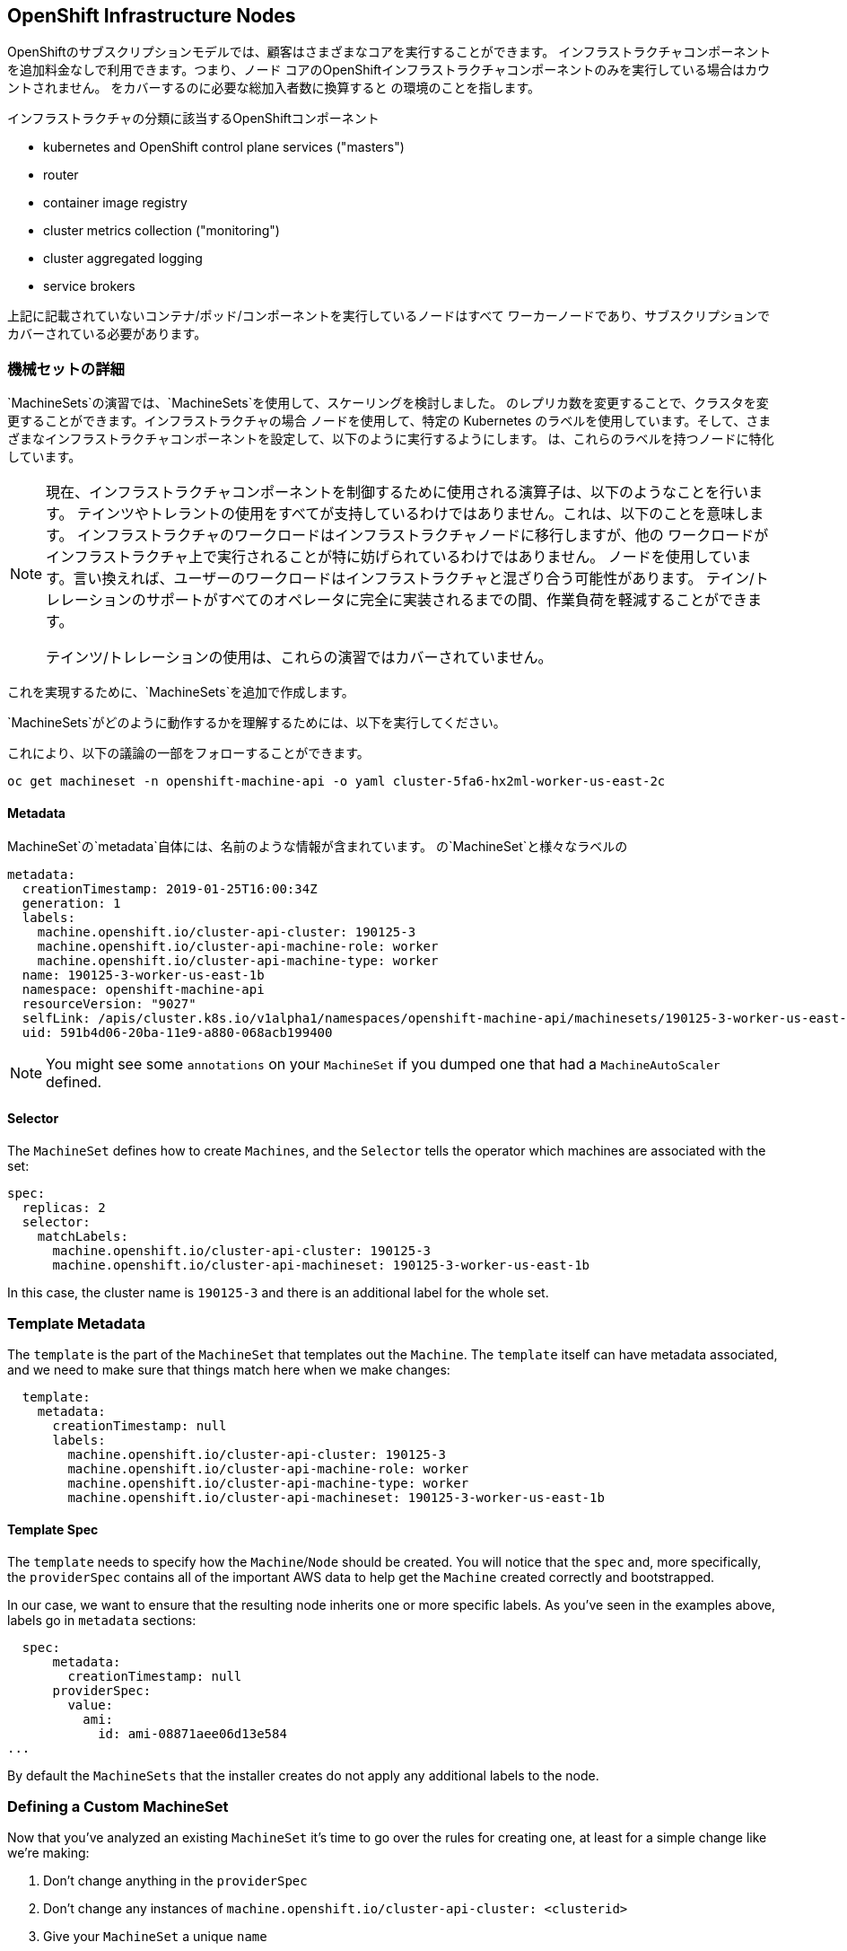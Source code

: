 ## OpenShift Infrastructure Nodes
OpenShiftのサブスクリプションモデルでは、顧客はさまざまなコアを実行することができます。
インフラストラクチャコンポーネントを追加料金なしで利用できます。つまり、ノード
コアのOpenShiftインフラストラクチャコンポーネントのみを実行している場合はカウントされません。
をカバーするのに必要な総加入者数に換算すると
の環境のことを指します。

インフラストラクチャの分類に該当するOpenShiftコンポーネント

* kubernetes and OpenShift control plane services ("masters")
* router
* container image registry
* cluster metrics collection ("monitoring")
* cluster aggregated logging
* service brokers

上記に記載されていないコンテナ/ポッド/コンポーネントを実行しているノードはすべて
ワーカーノードであり、サブスクリプションでカバーされている必要があります。

### 機械セットの詳細
`MachineSets`の演習では、`MachineSets`を使用して、スケーリングを検討しました。
のレプリカ数を変更することで、クラスタを変更することができます。インフラストラクチャの場合
ノードを使用して、特定の Kubernetes
のラベルを使用しています。そして、さまざまなインフラストラクチャコンポーネントを設定して、以下のように実行するようにします。
は、これらのラベルを持つノードに特化しています。

[NOTE]
====
現在、インフラストラクチャコンポーネントを制御するために使用される演算子は、以下のようなことを行います。
テインツやトレラントの使用をすべてが支持しているわけではありません。これは、以下のことを意味します。
インフラストラクチャのワークロードはインフラストラクチャノードに移行しますが、他の
ワークロードがインフラストラクチャ上で実行されることが特に妨げられているわけではありません。
ノードを使用しています。言い換えれば、ユーザーのワークロードはインフラストラクチャと混ざり合う可能性があります。
テイン/トレレーションのサポートがすべてのオペレータに完全に実装されるまでの間、作業負荷を軽減することができます。

テインツ/トレレーションの使用は、これらの演習ではカバーされていません。
====

これを実現するために、`MachineSets`を追加で作成します。

`MachineSets`がどのように動作するかを理解するためには、以下を実行してください。

これにより、以下の議論の一部をフォローすることができます。

[source,bash,role="copypaste copypaste-warning"]
----
oc get machineset -n openshift-machine-api -o yaml cluster-5fa6-hx2ml-worker-us-east-2c
----

#### Metadata
MachineSet`の`metadata`自体には、名前のような情報が含まれています。
の`MachineSet`と様々なラベルの

```YAML
metadata:
  creationTimestamp: 2019-01-25T16:00:34Z
  generation: 1
  labels:
    machine.openshift.io/cluster-api-cluster: 190125-3
    machine.openshift.io/cluster-api-machine-role: worker
    machine.openshift.io/cluster-api-machine-type: worker
  name: 190125-3-worker-us-east-1b
  namespace: openshift-machine-api
  resourceVersion: "9027"
  selfLink: /apis/cluster.k8s.io/v1alpha1/namespaces/openshift-machine-api/machinesets/190125-3-worker-us-east-1b
  uid: 591b4d06-20ba-11e9-a880-068acb199400
```

[NOTE]
====
You might see some `annotations` on your `MachineSet` if you dumped
one that had a `MachineAutoScaler` defined.
====

#### Selector
The `MachineSet` defines how to create `Machines`, and the `Selector` tells
the operator which machines are associated with the set:

```YAML
spec:
  replicas: 2
  selector:
    matchLabels:
      machine.openshift.io/cluster-api-cluster: 190125-3
      machine.openshift.io/cluster-api-machineset: 190125-3-worker-us-east-1b
```

In this case, the cluster name is `190125-3` and there is an additional
label for the whole set.

### Template Metadata
The `template` is the part of the `MachineSet` that templates out the
`Machine`. The `template` itself can have metadata associated, and we need to
make sure that things match here when we make changes:

```YAML
  template:
    metadata:
      creationTimestamp: null
      labels:
        machine.openshift.io/cluster-api-cluster: 190125-3
        machine.openshift.io/cluster-api-machine-role: worker
        machine.openshift.io/cluster-api-machine-type: worker
        machine.openshift.io/cluster-api-machineset: 190125-3-worker-us-east-1b
```

#### Template Spec
The `template` needs to specify how the `Machine`/`Node` should be created.
You will notice that the `spec` and, more specifically, the `providerSpec`
contains all of the important AWS data to help get the `Machine` created
correctly and bootstrapped.

In our case, we want to ensure that the resulting node inherits one or more
specific labels. As you've seen in the examples above, labels go in
`metadata` sections:

```YAML
  spec:
      metadata:
        creationTimestamp: null
      providerSpec:
        value:
          ami:
            id: ami-08871aee06d13e584
...
```

By default the `MachineSets` that the installer creates do not apply any
additional labels to the node.

### Defining a Custom MachineSet
Now that you've analyzed an existing `MachineSet` it's time to go over the
rules for creating one, at least for a simple change like we're making:

1. Don't change anything in the `providerSpec`
2. Don't change any instances of `machine.openshift.io/cluster-api-cluster: <clusterid>`
3. Give your `MachineSet` a unique `name`
4. Make sure any instances of `machine.openshift.io/cluster-api-machineset` match the `name`
5. Add labels you want on the nodes to `.spec.template.spec.metadata.labels`
6. Even though you're changing `MachineSet` `name` references, be sure not to change the `subnet`.

This sounds complicated, but we have a little program and some steps that
will do the hard work for you:

[source,bash,role="execute"]
----
bash {{ HOME_PATH }}/support/machineset-generator.sh 1 infra 0 | oc create -f -
export MACHINESET=$(oc get machineset -n openshift-machine-api -l machine.openshift.io/cluster-api-machine-role=infra -o jsonpath='{.items[0].metadata.name}')
oc patch machineset $MACHINESET -n openshift-machine-api --type='json' -p='[{"op": "add", "path": "/spec/template/spec/metadata/labels", "value":{"node-role.kubernetes.io/worker":"", "node-role.kubernetes.io/infra":""} }]'
oc scale machineset $MACHINESET -n openshift-machine-api --replicas=3
----

Then go ahead and run:
[source,bash,role="execute"]
----
oc get machineset -n openshift-machine-api
----

You should see the new infra set listed with a name similar to the following:

```
...
cluster-city-56f8-mc4pf-infra-us-east-2a    1         1                             13s
...
```

We don't yet have any ready or available machines in the set because the
instances are still coming up and bootstrapping. You can check `oc get
machine -n openshift-machine-api` to see when the instance finally starts
running. Then, you can use `oc get node` to see when the actual node is
joined and ready.

[NOTE]
====
It can take several minutes for a `Machine` to be prepared and added as a `Node`.
====

[source,bash,role="execute"]
----
oc get nodes
----

```
NAME                                         STATUS   ROLES          AGE     VERSION
ip-10-0-133-134.us-east-2.compute.internal   Ready    infra,worker   8m     v1.16.2
ip-10-0-133-191.us-east-2.compute.internal   Ready    worker         61m    v1.16.2
ip-10-0-136-83.us-east-2.compute.internal    Ready    master         67m    v1.16.2
ip-10-0-138-24.us-east-2.compute.internal    Ready    infra,worker   8m1s   v1.16.2
ip-10-0-139-81.us-east-2.compute.internal    Ready    infra,worker   8m3s   v1.16.2
ip-10-0-152-132.us-east-2.compute.internal   Ready    worker         61m    v1.16.2
ip-10-0-157-139.us-east-2.compute.internal   Ready    master         67m    v1.16.2
ip-10-0-167-9.us-east-2.compute.internal     Ready    worker         61m    v1.16.2
ip-10-0-169-121.us-east-2.compute.internal   Ready    master         67m    v1.16.2
```

If you're having trouble figuring out which node is the new
one, take a look at the `AGE` column. It will be the youngest! Also, in the
`ROLES` column you will notice that the new node has both a `worker` and an
`infra` role.

### Check the Labels
In our case, the youngest node was named
`ip-10-0-128-138.us-east-1.compute.internal`, so we can ask what its labels
are:

[source,bash,role="copypaste copypaste-warning"]
----
oc get node ip-10-0-139-81.us-east-2.compute.internal --show-labels
----

And, in the `LABELS` column we see:

    beta.kubernetes.io/arch=amd64,beta.kubernetes.io/instance-type=m5.2xlarge,beta.kubernetes.io/os=linux,failure-domain.beta.kubernetes.io/region=us-east-2,failure-domain.beta.kubernetes.io/zone=us-east-2a,kubernetes.io/arch=amd64,kubernetes.io/hostname=ip-10-0-140-3,kubernetes.io/os=linux,node-role.kubernetes.io/infra=,node-role.kubernetes.io/worker=,node.openshift.io/os_id=rhcos

It's hard to see, but our `node-role.kubernetes.io/infra` label is there.

### Add More Machinesets (or scale, or both)
In a realistic production deployment, you would want at least 3 `MachineSets`
to hold infrastructure components. Both the logging aggregation solution and
the service mesh will deploy ElasticSearch, and ElasticSearch really needs 3
instances spread across 3 discrete nodes. Why 3 `MachineSets`? Well, in
theory, having multiple `MachineSets` in different AZs ensures that you don't
go completely dark if AWS loses an AZ.

The `MachineSet` you created with the scriptlet already created 3 replicas
for you, so you don't have to do anything for now. Don't create any
additional ones yourself, either -- the AWS limits on the account you are
using are purposefully small.

### Extra Credit
In the `openshift-machine-api` project are several `Pods`. One of them has a
name like `machine-api-controllers-56bdc6874f-86jnb`. If you use `oc logs` on the
various containers in that `Pod`, you will see the various operator bits that
actually make the nodes come into existence.

## Quick Operator Background
Operators are just `Pods`. But they are special `Pods`. They are software
that understands how to deploy and manage applications in a Kubernetes
environment. The power of Operators relies on a recent Kubernetes feature
called `CustomResourceDefinitions` (`CRD`). A `CRD` is exactly what it sounds
like. They are a way to define a custom resource which is essentially
extending the Kubernetes API with new objects.

If you wanted to be able to create/read/update/delete `Foo` objects in
Kubernetes, you would create a `CRD` that defines what a `Foo` resource is and how it
works. You can then create `CustomResources` (`CRs`) -- instances of your `CRD`.

With Operators, the general pattern is that an Operator looks at `CRs` for its
configuration, and then it _operates_ on the Kubernetes environment to do
whatever the configuration specifies. Now you will take a look at how some of
the infrastructure operators in OpenShift do their thing.

## Moving Infrastructure Components
Now that you have some special nodes, it's time to move various
infrastructure components onto them.

### Router
The OpenShift router is managed by an `Operator` called
`openshift-ingress-operator`. Its `Pod` lives in the
`openshift-ingress-operator` project:

[source,bash,role="execute"]
----
oc get pod -n openshift-ingress-operator
----

The actual default router instance lives in the `openshift-ingress` project.  Take a look at the `Pods`.

[source,bash,role="execute"]
----
oc get pods -n openshift-ingress -o wide
----

And you will see something like:

```
NAME                              READY   STATUS    RESTARTS   AGE   IP           NODE                                        NOMINATED NODE
router-default-7bc4c9c5cd-clwqt   1/1     Running   0          9h    10.128.2.7   ip-10-0-144-70.us-east-2.compute.internal   <none>
router-default-7bc4c9c5cd-fq7m2   1/1     Running   0          9h    10.131.0.7   ip-10-0-138-38.us-east-2.compute.internal   <none>
```

Review a `Node` on which a router is running:

[source,bash,role="copypaste copypaste-warning"]
----
oc get node ip-10-0-144-70.us-east-2.compute.internal
----

You will see that it has the role of `worker`.

```
NAME                                        STATUS   ROLES    AGE   VERSION
ip-10-0-144-70.us-east-2.compute.internal   Ready    worker   9h    v1.12.4+509916ce1
```

The default configuration of the router operator is to
pick nodes with the role of `worker`. But, now that we have created dedicated
infrastructure nodes, we want to tell the operator to put the router
instances on nodes with the role of `infra`.

The OpenShift router operator uses a custom resource definition (`CRD`)
called `ingresses.config.openshift.io` to define the default routing
subdomain for the cluster:

[source,bash,role="execute"]
----
oc get ingresses.config.openshift.io cluster -o yaml
----

The `cluster` object is observed by the router operator as well as the
master. Yours likely looks something like:

```YAML
apiVersion: config.openshift.io/v1
kind: Ingress
metadata:
  creationTimestamp: 2019-04-08T14:37:49Z
  generation: 1
  name: cluster
  resourceVersion: "396"
  selfLink: /apis/config.openshift.io/v1/ingresses/cluster
  uid: e1ec463c-5a0b-11e9-93e8-028b0fb1636c
spec:
  domain: {{ ROUTE_SUBDOMAIN }}
status: {}
```

Individual router deployments are managed via the
`ingresscontrollers.operator.openshift.io` CRD. There is a default one
created in the `openshift-ingress-operator` namespace:

[source,bash,role="execute"]
----
oc get ingresscontrollers.operator.openshift.io default -n openshift-ingress-operator -o yaml
----

Yours looks something like:

```YAML
apiVersion: operator.openshift.io/v1
kind: IngressController
metadata:
  creationTimestamp: 2019-04-08T14:46:15Z
  finalizers:
  - ingress.openshift.io/ingress-controller
  generation: 2
  name: default
  namespace: openshift-ingress-operator
  resourceVersion: "2056085"
  selfLink: /apis/operator.openshift.io/v1/namespaces/openshift-ingress-operator/ingresscontrollers/default
  uid: 0fac160d-5a0d-11e9-a3bb-02d64e703494
spec: {}
status:
  availableReplicas: 2
  conditions:
  - lastTransitionTime: 2019-04-08T14:47:14Z
    status: "True"
    type: Available
  domain: apps.cluster-f4a3.f4a3.openshiftworkshop.com
  endpointPublishingStrategy:
    type: LoadBalancerService
  selector: ingress.operator.openshift.io/ingress-controller-deployment=default
```

To specify a `nodeSelector` that tells the router pods to hit the
infrastructure nodes, we can apply the following configuration:

[source,bash,role="execute"]
----
oc apply -f {{ HOME_PATH }}/support/ingresscontroller.yaml
----


Run:

[source,bash,role="execute"]
----
oc get pod -n openshift-ingress -o wide
----

[NOTE]
====
Your session may timeout during the router move. Please refresh the page to
get your session back. You will not lose your terminal session but may have
to navigate back to this page manually.
====

If you're quick enough, you might catch either `Terminating` or
`ContainerCreating` pods. The `Terminating` pod was running on one of the
worker nodes. The `Running` pods eventually are on one of our nodes with the
`infra` role.

## Registry
The registry uses a similar `CRD` mechanism to configure how the operator
deploys the actual registry pods. That CRD is
`configs.imageregistry.operator.openshift.io`. You will edit the `cluster` CR
object in order to add the `nodeSelector`. First, take a look at it:

[source,bash,role="execute"]
----
oc get configs.imageregistry.operator.openshift.io/cluster -o yaml
----

You will see something like:

```YAML
apiVersion: imageregistry.operator.openshift.io/v1
kind: Config
metadata:
  creationTimestamp: "2019-08-06T13:57:22Z"
  finalizers:
  - imageregistry.operator.openshift.io/finalizer
  generation: 2
  name: cluster
  resourceVersion: "13218"
  selfLink: /apis/imageregistry.operator.openshift.io/v1/configs/cluster
  uid: 1cb6272a-b852-11e9-9a54-02fdf1f6ca7a
spec:
  defaultRoute: false
  httpSecret: fff8bb0952d32e0aa56adf0ac6f6cf5267e0627f7b42e35c508050b5be426f8fd5e5108bea314f4291eeacc0b95a2ea9f842b54d7eb61522238f2a2dc471f131
  logging: 2
  managementState: Managed
  proxy:
    http: ""
    https: ""
    noProxy: ""
  readOnly: false
  replicas: 1
  requests:
    read:
      maxInQueue: 0
      maxRunning: 0
      maxWaitInQueue: 0s
    write:
      maxInQueue: 0
      maxRunning: 0
      maxWaitInQueue: 0s
  storage:
    s3:
      bucket: image-registry-us-east-2-0a598598fc1649d8b96ed91a902b982c-1cbd
      encrypt: true
      keyID: ""
      region: us-east-2
      regionEndpoint: ""
status:
...
```

If you run the following command:

[source,bash,role="execute"]
----
oc patch configs.imageregistry.operator.openshift.io/cluster -p '{"spec":{"nodeSelector":{"node-role.kubernetes.io/infra": ""}}}' --type=merge
----

It will modify the `.spec` of the registry CR in order to add the desired `nodeSelector`.

[NOTE]
====
At this time the image registry is not using a separate project for its
operator. Both the operator and the operand are housed in the
`openshift-image-registry` project.
====

After you run the patch command you should see the registry pod being moved to the
infra node. The registry is in the `openshift-image-registry` project. If you
execute the following quickly enough:

[source,bash,role="execute"]
----
oc get pod -n openshift-image-registry
----

You might see the old registry pod terminating and the new one starting.
Since the registry is being backed by an S3 bucket, it doesn't matter what
node the new registry pod instance lands on. It's talking to an object store
via an API, so any existing images stored there will remain accessible.

Also note that the default replica count is 1. In a real-world environment
you might wish to scale that up for better availability, network throughput,
or other reasons.

If you look at the node on which the registry landed (see the section on the
router), you'll note that it is now running on an infra worker.

Lastly, notice that the `CRD` for the image registry's configuration is not
namespaced -- it is cluster scoped. There is only one internal/integrated
registry per OpenShift cluster.

## Monitoring
The Cluster Monitoring operator is responsible for deploying and managing the
state of the Prometheus+Grafana+AlertManager cluster monitoring stack. It is
installed by default during the initial cluster installation. Its operator
uses a `ConfigMap` in the `openshift-monitoring` project to set various
tunables and settings for the behavior of the monitoring stack.

The following `ConfigMap` definition will configure the monitoring
solution to be redeployed onto infrastructure nodes.

```
apiVersion: v1
kind: ConfigMap
metadata:
  name: cluster-monitoring-config
  namespace: openshift-monitoring
data:
  config.yaml: |+
    alertmanagerMain:
      nodeSelector:
        node-role.kubernetes.io/infra: ""
    prometheusK8s:
      nodeSelector:
        node-role.kubernetes.io/infra: ""
    prometheusOperator:
      nodeSelector:
        node-role.kubernetes.io/infra: ""
    grafana:
      nodeSelector:
        node-role.kubernetes.io/infra: ""
    k8sPrometheusAdapter:
      nodeSelector:
        node-role.kubernetes.io/infra: ""
    kubeStateMetrics:
      nodeSelector:
        node-role.kubernetes.io/infra: ""
    telemeterClient:
      nodeSelector:
        node-role.kubernetes.io/infra: ""
```

There is no `ConfigMap` created as part of the installation. Without one, the operator will assume
default settings. Verify the `ConfigMap` is not defined in your cluster:

[source,bash,role="execute"]
----
oc get configmap cluster-monitoring-config -n openshift-monitoring
----

You should see:

```
Error from server (NotFound): configmaps "cluster-monitoring-config" not found
```

The operator will, in turn, create several `ConfigMap` objects for the
various monitoring stack components, and you can see them, too:

[source,bash,role="execute"]
----
oc get configmap -n openshift-monitoring
----

You can create the new monitoring config with the following command:

[source,bash,role="execute"]
----
oc create -f {{ HOME_PATH }}/support/cluster-monitoring-configmap.yaml
----

Watch the monitoring pods move from `worker` to `infra` `Nodes` with:

[source,bash,role="execute"]
----
watch 'oc get pod -n openshift-monitoring'
----

or:

[source,bash,role="execute"]
----
oc get pod -w -n openshift-monitoring
----

## Logging
OpenShift's log aggregation solution is not installed by default. There is a
dedicated lab exercise that goes through the configuration and deployment of
logging.
